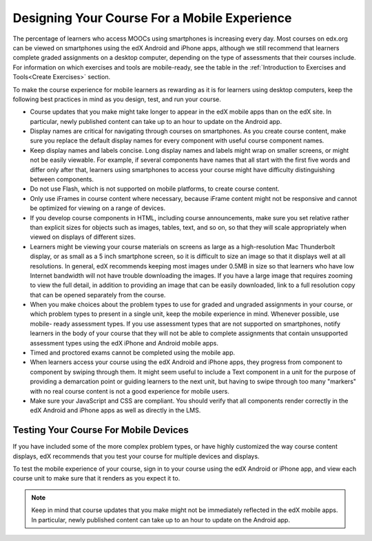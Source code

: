 .. :diataxis-type: reference

###############################################
Designing Your Course For a Mobile Experience
###############################################

The percentage of learners who access MOOCs using smartphones is increasing
every day. Most courses on edx.org can be viewed on smartphones using the edX
Android and iPhone apps, although we still recommend that learners complete
graded assignments on a desktop computer, depending on the type of assessments
that their courses include. For information on which exercises and tools are
mobile-ready, see the table in the :ref:`Introduction to Exercises and
Tools<Create Exercises>` section.

To make the course experience for mobile learners as rewarding as it is for
learners using desktop computers, keep the following best practices in mind as
you design, test, and run your course.

* Course updates that you make might take longer to appear in the edX mobile
  apps than on the edX site. In particular, newly published content can take up
  to an hour to update on the Android app.

* Display names are critical for navigating through courses on smartphones. As
  you create course content, make sure you replace the default display names
  for every component with useful course component names.

* Keep display names and labels concise. Long display names and labels might
  wrap on smaller screens, or might not be easily viewable. For example, if
  several components have names that all start with the first five words and
  differ only after that, learners using smartphones to access your course
  might have difficulty distinguishing between components.

* Do not use Flash, which is not supported on mobile platforms, to create
  course content.

* Only use iFrames in course content where necessary, because iFrame content
  might not be responsive and cannot be optimized for viewing on a range of
  devices.

* If you develop course components in HTML, including course announcements, make
  sure you set relative rather than explicit sizes for objects such as images,
  tables, text, and so on, so that they will scale appropriately when viewed on
  displays of different sizes.

* Learners might be viewing your course materials on screens as large as a
  high-resolution Mac Thunderbolt display, or as small as a 5 inch smartphone
  screen, so it is difficult to size an image so that it displays well at all
  resolutions. In general, edX recommends keeping most images under 0.5MB in
  size so that learners who have low Internet bandwidth will not have trouble
  downloading the images. If you have a large image that requires zooming to
  view the full detail, in addition to providing an image that can be easily
  downloaded, link to a full resolution copy that can be opened separately
  from the course.

* When you make choices about the problem types to use for graded and ungraded
  assignments in your course, or which problem types to present in a single
  unit, keep the mobile experience in mind. Whenever possible, use mobile-
  ready assessment types. If you use assessment types that are not supported on
  smartphones, notify learners in the body of your course that they will not be
  able to complete assignments that contain unsupported assessment types using
  the edX iPhone and Android mobile apps.

* Timed and proctored exams cannot be completed using the mobile app.

* When learners access your course using the edX Android and iPhone apps, they
  progress from component to component by swiping through them. It might seem
  useful to include a Text component in a unit for the purpose of providing a
  demarcation point or guiding learners to the next unit, but having to swipe
  through too many "markers" with no real course content is not a good
  experience for mobile users.

* Make sure your JavaScript and CSS are compliant. You should verify that all
  components render correctly in the edX Android and iPhone apps as well as
  directly in the LMS.

**************************************
Testing Your Course For Mobile Devices
**************************************

If you have included some of the more complex problem types, or have highly
customized the way course content displays, edX recommends that you test your
course for multiple devices and displays.

To test the mobile experience of your course, sign in to your course using the
edX Android or iPhone app, and view each course unit to make sure that it
renders as you expect it to.

.. note:: Keep in mind that course updates that you make might not be
   immediately reflected in the edX mobile apps. In particular, newly
   published content can take up to an hour to update on the Android app.
..
  _Start Task List
.. task-list::
    :custom:

    1. [ ] Links Verified
    2. [ ] References to edX/2U/edx.org removed or changed to Open edX® LMS
    3. [ ] Tagged with taxonomy term
..
  _End Task List
